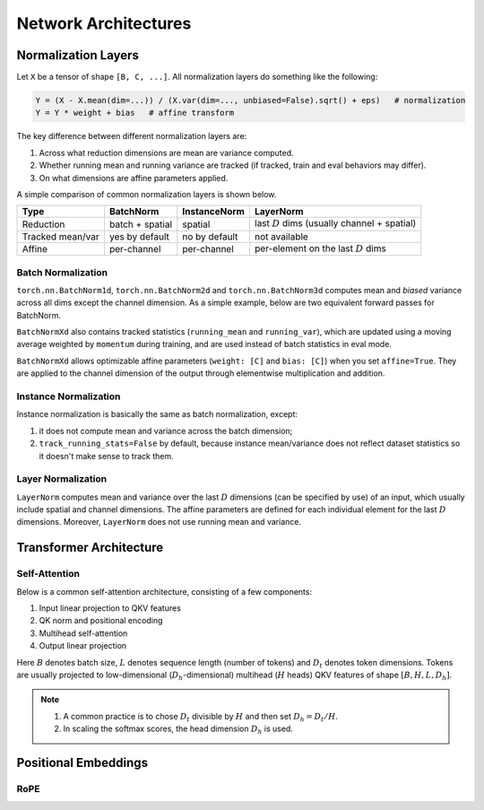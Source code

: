 Network Architectures
=====================

.. highlight:: python

Normalization Layers
--------------------

.. todo::

    Add descriptions of QK Norm


Let ``X`` be a tensor of shape ``[B, C, ...]``. All normalization layers do something like the following:

.. code-block:: python
    
    Y = (X - X.mean(dim=...)) / (X.var(dim=..., unbiased=False).sqrt() + eps)   # normalization
    Y = Y * weight + bias   # affine transform

The key difference between different normalization layers are:

1. Across what reduction dimensions are mean are variance computed.
2. Whether running mean and running variance are tracked (if tracked, train and eval behaviors may differ).
3. On what dimensions are affine parameters applied.

A simple comparison of common normalization layers is shown below.

+------------------+-------------------+---------------+----------------------------------------+
| Type             | BatchNorm         | InstanceNorm  | LayerNorm                              |
|                  |                   |               |                                        |
+==================+===================+===============+========================================+
| Reduction        | batch + spatial   | spatial       | last :math:`D` dims                    |
|                  |                   |               | (usually channel + spatial)            |
+------------------+-------------------+---------------+----------------------------------------+
| Tracked mean/var | yes by default    | no by default | not available                          |
+------------------+-------------------+---------------+----------------------------------------+
| Affine           | per-channel       | per-channel   | per-element on the last :math:`D` dims |
+------------------+-------------------+---------------+----------------------------------------+




Batch Normalization
^^^^^^^^^^^^^^^^^^^

``torch.nn.BatchNorm1d``, ``torch.nn.BatchNorm2d`` and ``torch.nn.BatchNorm3d`` computes mean and `biased` variance across all dims except the channel dimension. As a simple example, below are two equivalent forward passes for BatchNorm.


.. code-block:: python
    :caption: BatchNorm equivalent implementation

    import torch
    torch.manual_seed(43)
    B, C, H, W = 2, 3, 2, 2
    x = torch.randn(B, C, H, W)

    # pytorch native BN 
    bn = torch.nn.BatchNorm2d(C, affine=False)
    y1 = bn(x)

    # custom BN
    eps = 1e-5
    mean = x.mean(dim=[0,2,3], keepdim=True)
    var = x.var(dim=[0,2,3], unbiased=False, keepdim=True)
    y2 = (x - mean) / torch.sqrt(var + eps)

    print((y1 - y2).norm())

``BatchNormXd`` also contains tracked statistics (``running_mean`` and ``running_var``), which are updated using a moving average weighted by ``momentum`` during training, and are used instead of batch statistics in eval mode.


.. code-block:: python
    :caption: running_mean and running_var

    import torch
    torch.manual_seed(43)
    B, C, H, W = 2, 3, 2, 2

    # pytorch native BN
    bn = torch.nn.BatchNorm2d(C, affine=False)

    # run through some examples to initialize batch stats
    sequence_to_init_stats = [torch.randn(B, C, H, W) for _ in range(3)]
    for z in sequence_to_init_stats: _ = bn(z)
    print(bn.running_mean, bn.running_var)

    # compare
    x = torch.randn(B, C, H, W)

    # compare in eval mode
    # in eval mode, bn uses running_mean, running_var
    def custom_batch_norm_2d_evalmode(input, running_mean, running_var, eps):
        mean = running_mean[..., None, None]
        var = var[..., None, None]
        out = (input - mean) / torch.sqrt(var + eps)
        return out
    
    bn.eval()
    y1 = bn(x)
    y2 = custom_batch_norm_2d_evalmode(x, bn.running_mean, bn.running_var, 1e-5)
    print((y1 - y2).norm())

    # compare in train mode
    # in train mode, bn uses batch_mean and batch_var
    def custom_batch_norm_2d_trainmode(input, eps):
        mean = input.mean(dim=[0,2,3], keepdim=True)
        var = input.var(dim=[0,2,3], unbiased=False, keepdim=True)
        out = (input - mean) / torch.sqrt(var + eps)
        return out

    bn.train()
    y1 = bn(x)
    y2 = custom_batch_norm_2d_trainmode(x, 1e-5)
    print((y1 - y2).norm())


``BatchNormXd`` allows optimizable affine parameters (``weight: [C]`` and ``bias: [C]``) when you set ``affine=True``. They are applied to the channel dimension of the output through elementwise multiplication and addition.

.. code-block:: python
    :caption: affine parameters

    import torch
    torch.manual_seed(43)
    x = torch.randn(B, C, H, W)

    # pytorch native BN 
    bn = torch.nn.BatchNorm2d(C, affine=True)   # actually affine=True is default
    with torch.no_grad():
        bn.weight[:] = torch.randn_like(bn.weight)
        bn.bias[:] = torch.randn_like(bn.bias)
    y1 = bn(x)

    # custom BN
    eps = 1e-5
    mean = x.mean(dim=[0,2,3], keepdim=True)
    var = x.var(dim=[0,2,3], unbiased=False, keepdim=True)
    y2 = (x - mean) / torch.sqrt(var + eps)
    y2 = y2 * bn.weight[..., None, None] + bn.bias[..., None, None]

    print((y1 - y2).norm())


Instance Normalization
^^^^^^^^^^^^^^^^^^^^^^

Instance normalization is basically the same as batch normalization, except:

1. it does not compute mean and variance across the batch dimension;
2. ``track_running_stats=False`` by default, because instance mean/variance does not reflect dataset statistics so it doesn't make sense to track them.

.. code-block:: python
    :caption: InstanceNorm equivalent implementation
    
    import torch
    torch.manual_seed(43)
    x = torch.randn(2,3,2,2)

    # pytorch native IN
    instnorm = torch.nn.InstanceNorm2d(3, affine=True, track_running_stats=True)   # actually affine=True is default
    y1 = instnorm(x)

    # custom IN
    eps = 1e-5
    mean = x.mean(dim=[2,3], keepdim=True)
    var = x.var(dim=[2,3], unbiased=False, keepdim=True)
    y2 = (x - mean) / torch.sqrt(var + eps)

    print((y1 - y2).norm())


Layer Normalization
^^^^^^^^^^^^^^^^^^^

``LayerNorm`` computes mean and variance over the last :math:`D` dimensions (can be specified by use) of an input, which usually include spatial and channel dimensions. The affine parameters are defined for each individual element for the last :math:`D` dimensions. Moreover, ``LayerNorm`` does not use running mean and variance.

.. code-block:: python
    :caption: LayerNorm equivalent implementation
    
    import torch
    torch.manual_seed(43)
    B, C, H, W = 2, 3, 2, 2
    x = torch.randn(B, C, H, W)

    # pytorch native LN
    # you need to specify the shape of the last D dimensions 
    # LayerNorm will compute mean and variance over these dimensions
    # and also define elementwise affine parameters
    layernorm = torch.nn.LayerNorm([C, H, W])
    with torch.no_grad():
        layernorm.weight[:] = torch.randn_like(layernorm.weight)    # shape [C, H, W]
        layernorm.bias[:] = torch.randn_like(layernorm.bias)        # shape [C, H, W]
    y1 = layernorm(x)

    # custom IN
    eps = 1e-5
    mean = x.mean(dim=[1,2,3], keepdim=True)
    var = x.var(dim=[1,2,3], unbiased=False, keepdim=True)
    y2 = (x - mean) / torch.sqrt(var + eps)
    y2 = y2 * layernorm.weight + layernorm.bias

    print((y1 - y2).norm())


Transformer Architecture
------------------------

Self-Attention
^^^^^^^^^^^^^^

Below is a common self-attention architecture, consisting of a few components:

1. Input linear projection to QKV features
2. QK norm and positional encoding
3. Multihead self-attention
4. Output linear projection

.. image:: self_attention.jpg
   :scale: 20%
   :align: center

Here :math:`B` denotes batch size, :math:`L` denotes sequence length (number of tokens) and :math:`D_t` denotes token dimensions. Tokens are usually projected to low-dimensional (:math:`D_h`-dimensional) multihead (:math:`H` heads) QKV features of shape :math:`[B, H, L, D_h]`.

.. note::

    1. A common practice is to chose :math:`D_t` divisible by :math:`H` and then set :math:`D_h=D_t/H`.
    2. In scaling the softmax scores, the head dimension :math:`D_h` is used.

.. code-block::
    :caption: A custom implementation of self-attention.

    class SelfAttention(torch.nn.Module):
        def __init__(self,
                    token_dim: int,
                    num_heads: int,
                    ):
            super().__init__()
            assert token_dim % num_heads == 0
            head_dim = token_dim // num_heads

            self.token_dim = token_dim
            self.num_heads = num_heads
            self.head_dim = head_dim
            self.qkv_proj = torch.nn.Linear(token_dim, 3 * token_dim)
            self.out_proj = torch.nn.Linear(token_dim, token_dim)
            self.q_norm = torch.nn.LayerNorm(head_dim)
            self.k_norm = torch.nn.LayerNorm(head_dim)

        def forward(self, x: torch.Tensor):
            """
            x: [B, L, Dt]
            """
            B, L, Dt = x.shape
            H, Dh = self.num_heads, self.head_dim
            qkv = self.qkv_proj(x).reshape(B, L, 3, H, Dh)  # [B, L, 3, H, Dh]
            qkv = qkv.permute(2, 0, 3, 1, 4)                # [3, B, H, L, Dh]
            q, k, v = torch.unbind(qkv, dim=0)              # [B, H, L, Dh]

            q = self.q_norm(q)
            k = self.k_norm(k)

            # this part below is usually replaced by scaled_dot_product_attention
            attn_weights = torch.einsum('bhld,bhmd->bhlm', q, k)  # [B, H, L, L]
            attn_weights = attn_weights.softmax(dim=-1)           # [B, H, L, L]
            attn_scale = 1 / math.sqrt(self.head_dim)
            attn_weights = attn_weights * attn_scale              # [B, H, L, L]
            attn_output = torch.einsum('bhlm,bhmd->bhld', attn_weights, v)  # [B, H, L, Dh]
            attn_output = attn_output.permute(0, 2, 1, 3).reshape(B, L, Dt) # [B, L, Dt]

            final_output = self.out_proj(attn_output)
            return final_output

    B = 3
    L = 5
    token_dim = 1024
    num_heads = 16

    self_attention = SelfAttention(token_dim, num_heads).cuda()
    x = torch.randn(B, L, token_dim).cuda()

    out = self_attention(x)


Positional Embeddings
---------------------



RoPE
^^^^

